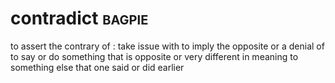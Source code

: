 * contradict :bagpie:
to assert the contrary of : take issue with
to imply the opposite or a denial of
to say or do something that is opposite or very different in meaning to something else that one said or did earlier

